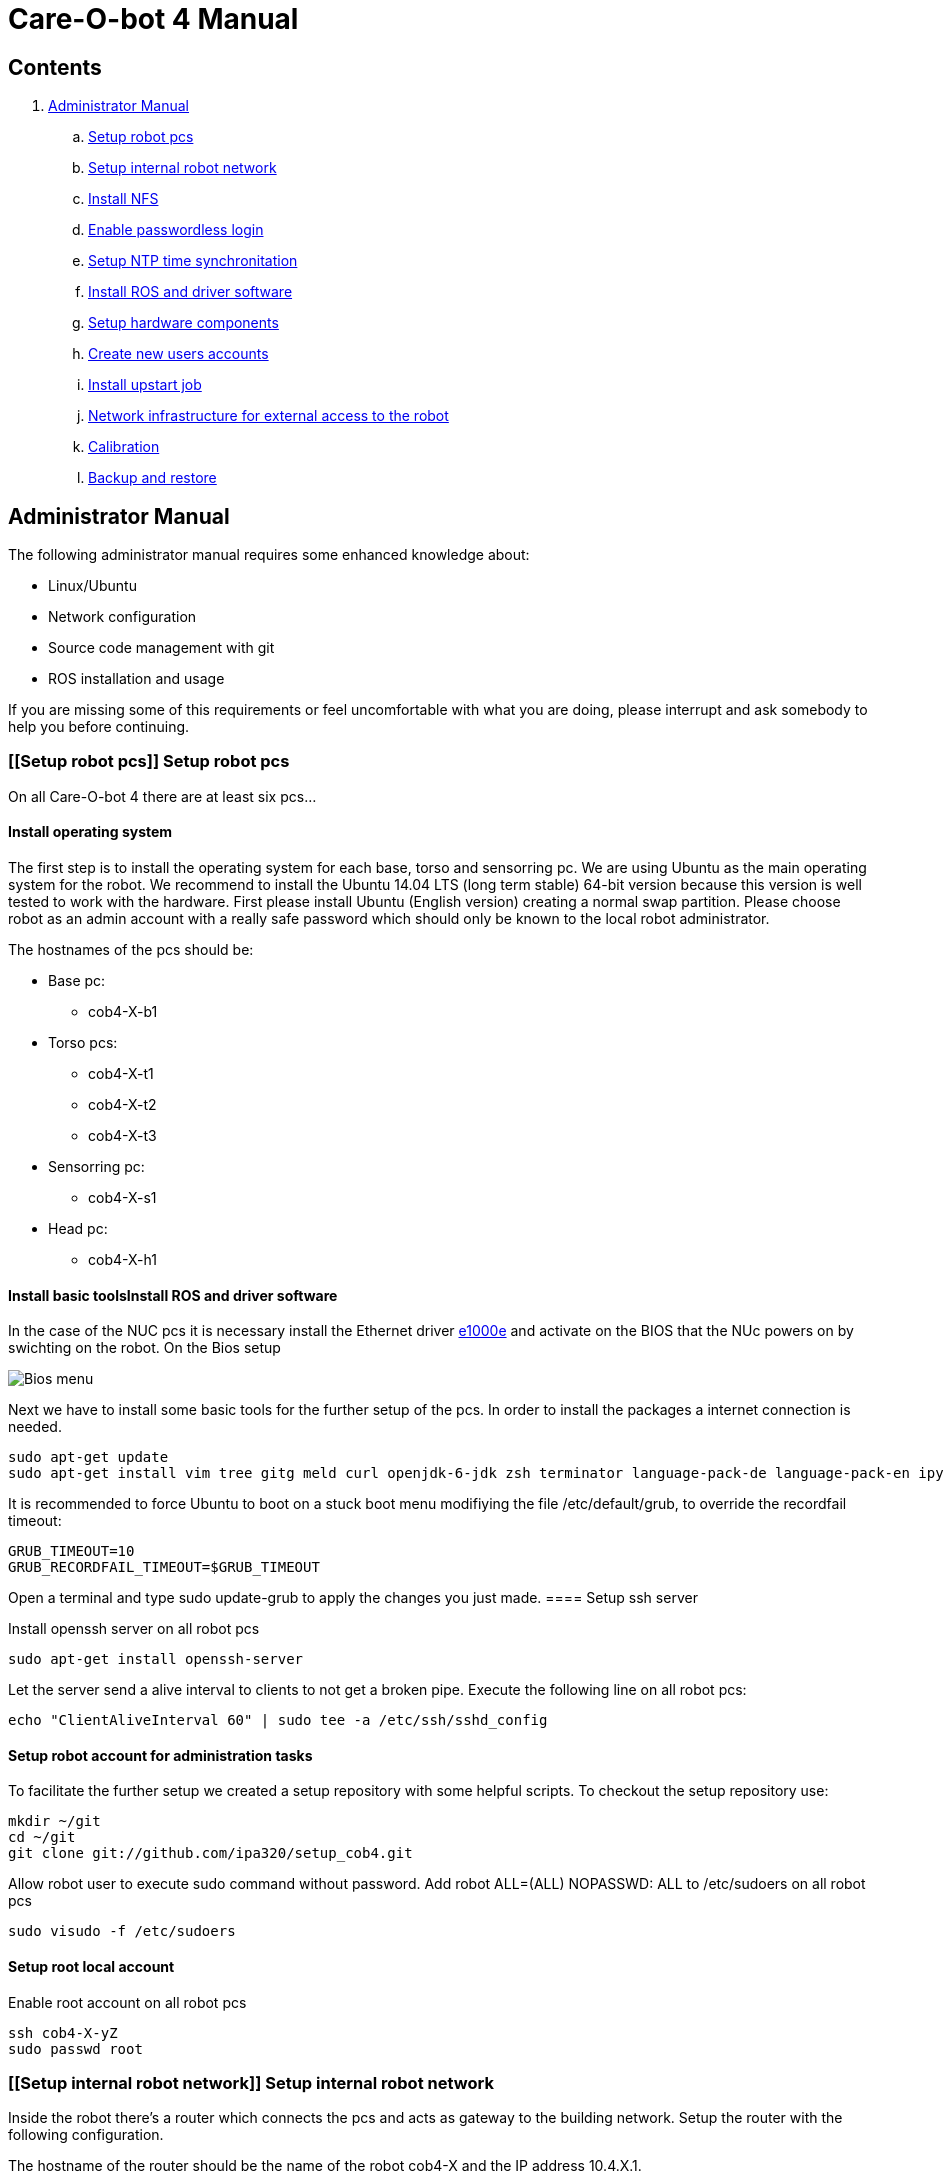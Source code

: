 = Care-O-bot 4 Manual

== Contents

. <<AdminManual,Administrator Manual>>
.. <<Setup robot pcs,Setup robot pcs>>
.. <<Setup internal robot network,Setup internal robot network>>
.. <<Install NFS,Install NFS>>
.. <<Enable passwordless login,Enable passwordless login>>
.. <<Setup NTP time synchronitation,Setup NTP time synchronitation>>
.. <<Install ROS and driver software,Install ROS and driver software>>
.. <<Setup hardware components, Setup hardware components>>
.. <<Create new users accounts, Create new users accounts>>
.. <<Install upstart job, Install upstart job>>
.. <<Network infrastructure for external access to the robot,Network infrastructure for external access to the robot>>
.. <<Calibration,Calibration>>
.. <<Backup and restore, Backup and restore>>


== [[AdminManual]] Administrator Manual

The following administrator manual requires some enhanced knowledge about:

* Linux/Ubuntu
* Network configuration
* Source code management with git
* ROS installation and usage

If you are missing some of this requirements or feel uncomfortable with what you are doing, please interrupt and ask somebody to help you before continuing.


=== [[Setup robot pcs]] Setup robot pcs 

On all Care-O-bot 4 there are at least six pcs... 


==== Install operating system 

The first step is to install the operating system for each base, torso and sensorring pc. We are using Ubuntu as the main operating system for the robot. We recommend to install the Ubuntu 14.04 LTS (long term stable) 64-bit version because this version is well tested to work with the hardware. First please install Ubuntu (English version) creating a normal swap partition. Please choose robot as an admin account with a really safe password which should only be known to the local robot administrator. 

The hostnames of the pcs should be:

* Base pc:
**  cob4-X-b1

* Torso pcs:
** cob4-X-t1
** cob4-X-t2
** cob4-X-t3

* Sensorring pc:
** cob4-X-s1

* Head pc:
** cob4-X-h1

==== Install basic toolsInstall ROS and driver software

In the case of the NUC pcs it is necessary install the Ethernet driver http://sourceforge.net/projects/e1000[e1000e] and activate on the BIOS that the NUc powers on by swichting on the robot. On the Bios setup 

image:doc/screenshot_biosNUC.jpg[Bios menu]

Next we have to install some basic tools for the further setup of the pcs. In order to install the packages a internet connection is needed.

----
sudo apt-get update
sudo apt-get install vim tree gitg meld curl openjdk-6-jdk zsh terminator language-pack-de language-pack-en ipython
----

It is recommended to force Ubuntu to boot on a stuck boot menu modifiying the file +/etc/default/grub+, to override the recordfail timeout:

----
GRUB_TIMEOUT=10
GRUB_RECORDFAIL_TIMEOUT=$GRUB_TIMEOUT
----

Open a terminal and type +sudo update-grub+ to apply the changes you just made.
==== Setup ssh server

Install openssh server on all robot pcs

----
sudo apt-get install openssh-server
----

Let the server send a alive interval to clients to not get a broken pipe. Execute the following line on all robot pcs:

----
echo "ClientAliveInterval 60" | sudo tee -a /etc/ssh/sshd_config
----

==== Setup robot account for administration tasks

To facilitate the further setup we created a setup repository with some helpful scripts. To checkout the setup repository use:

----
mkdir ~/git
cd ~/git
git clone git://github.com/ipa320/setup_cob4.git
----

Allow robot user to execute sudo command without password. Add +robot ALL=(ALL) NOPASSWD: ALL+ to /etc/sudoers on all robot pcs

----
sudo visudo -f /etc/sudoers
----

==== [[RootUser]] Setup root local account 

Enable root account on all robot pcs

----
ssh cob4-X-yZ
sudo passwd root
----

=== [[Setup internal robot network]] Setup internal robot network

Inside the robot there’s a router which connects the pcs and acts as gateway to
the building network. Setup the router with the following configuration.

The hostname of the router should be the name of the robot cob4-X and the IP address 10.4.X.1.

It is recommendable defined in the router static ip address for the pcs, using the MAC address for the registration. Where the IP addresses should be:


* cob4-X-b1 : +10.4.X.11+
* cob4-X-t1 : +10.4.X.21+
* cob4-X-t2 : +10.4.X.22+
* cob4-X-t3 : +10.4.X.23+
* cob4-X-s1 : +10.4.X.31+
* cob4-X-h1 : +10.4.X.41+

We recommend remove the ubuntu network manager and configure the LAN port using the file +/etc/network/interfaces+ 

----
sudo apt-get remove network-manager
----

The +/etc/network/interfaces+  should looks:

----
auto lo
iface lo inet loopback

auto eth0
iface eth0 inet dhcp
----

Be sure that you are using the eth0 network port, you can rename your port modifying the udev rules (/etc/udev/rules.d/70-persistent-net.rules).


=== [[Install NFS]] Install NFS

After the network is configured properly we can setup a NFS between the robot pcs. cob4-X-b1 (base pc) will act as the NFS server and the others as NFS client.

In order to protect the pc’s access, we recommend create a local administrator user( <<RootUser, root user>>) in each pc, in this case if there is a problem in the sever (cob4-X-b1) or in the network this local user can access.


==== NFS configuration on cob4-X-b1 (server)

Install the NFS server package and create the NFS directory

----
sudo apt-get install nfs-kernel-server
sudo mkdir /u
----

Add the following line to /etc/fstab:

----
/home /u none bind 0 0
----

Now we can mount the drive

----
sudo mount /u
----

Activate +STATD+ in +/etc/default/nfs-common+ by changing th +NEED_STATD+ to yes

----
NEED_STADT=yes
----

Add the following line to +/etc/exports+:

----
/u *(rw,fsid=0,sync,no_subtree_check)
----

Change the home directory of the robot user from +/home/robot+ to +/u/robot+ in
the +/etc/passwd+ file.

After finishing you need to reboot the pc

----
sudo reboot
----

==== NFS configuration on torso, sensorring and head pcs (clients)

Install the NFS client package and create the NFS directory

----
sudo apt-get install nfs-kernel-server autofs
sudo mkdir /u
----

Activate +STATD+ in +/etc/default/nfs-common+ by changing the +NEED_STATD+ to
yes

----
NEED_STATD=yes
----

Edit +/etc/auto.master+ and add

----
/-  /etc/auto.direct
----

Create a new file /etc/auto.direct with the following line, IP is the parameter
that define your <<Setup internal robot network, robot network>>:

----
/u  -fstype=nfs4    10.4.X.11:/
----

Activate the NFS

----
sudo update-rc.d autofs defaults
sudo service autofs restart
sudo modprobe nfs
----

Change the home directory of the robot user from +/home/robot+ to +/u/robot+ in
the +/etc/passwd+ file.

After finishing you need to reboot the pc

----
sudo reboot
----

=== [[Enable passwordless login]] Enable passwordless login

Enable passwordless login to all robot pcs for robot user:

----
ssh-keygen
ssh-copy-id cob4-X-b1
ssh cob4-X-t1
ssh cob4-X-t2
ssh cob4-X-t3
ssh cob4-X-s1
ssh cob4-X-h1
----

For root user it is necessary previously allow login as root over ssh session, open the file +/etc/ssh/sshd_config+ and set +PermitRootLogin yes+ and then enable passwordless login:
----
su root
ssh-keygen
ssh-copy-id cob4-X-b1
ssh cob4-X-t1
ssh cob4-X-t2
ssh cob4-X-t3
ssh cob4-X-s1
ssh cob4-X-h1
----

=== [[Setup NTP time synchronitation]] Setup NTP time synchronitation

Install the ntp package

----
sudo apt-get install ntp
----

==== NTP configuration on cob4-X-b1 (NTP server)

Edit +/etc/ntp.conf+, change the server to +0.pool.ntp.org+ and add the restrict
line, IP is the parameter that define your <<Setup internal robot network,robot network>>.

----
server 0.pool.ntp.org
restrict 10.4.X.0 mask 255.255.255.0 nomodify notrap
----

==== NTP configuration on torso, sensorring and head pcs (NTP clients)

Edit +/etc/ntp.conf+, change the server to +cob4-X-b1+:

----
server 10.4.X.11
----

=== [[Install ROS and driver software]] Install ROS and driver software

For general instructions see http://wiki.ros.org/indigo/Installation/Ubuntu[Ubuntu install of ROS Indigo]

==== Install additional tools

----
sudo apt-get install openjdk-6-jdk zsh terminator 
----

==== Setup your source.list

===== Ubuntu 14.04 (Trusty)

----
sudo sh -c 'echo "deb http://packages.ros.org/ros/ubuntu trusty main" > /etc/apt/sources.list.d/ros-latest.list'
----

==== Set up your keys

----
wget http://packages.ros.org/ros.key -O - | sudo apt-key add -
----

==== Install ROS

----
sudo apt-get update 
sudo apt-get install ros-indigo-rosbash python-ros-*
sudo apt-get install ros-indigo-care-o-bot-robot 
----

==== Setup bash environment

We setup a special bash environment to be used on the Care-O-bot pcs. The environments differ on each pc. Copy the +cob.bash.bashrc.pcY+ to +/etc/cob.bash.bashrc+ on each pc, where Y is b, t, s or h depending of the component, b for base pc, t for torso pcs, s for sensorring pc and h for head pc.

----
sudo cp ~/git/setup_cob4/cob-pcs/cob.bash.bashrc.pcY /etc/cob.bash.bashrc
---- 

All users have a pre-configured bash environment too, therefore copy +user.bashrc+ to +∼/.bashrc+

----
cp ~/git/setup_cob4/cob-pcs/user.bashrc ~/.bashrc
----

The .bashrc file is preconfigured for +cob4-1+ and +ipa-apartment+, please change
the following lines to fit your robot configuration. At the bottom of your +.bashrc+
you have to define +ROS_MASTER_URI+ to be +http://cob4-X-b1:11311+, +ROBOT+ to
be +cob4-X+ and +ROBOT_ENV+ to point to your environment.

----
ROS_MASTER_URI=http://cob4-X-b1:11311
ROBOT=cob4-X
ROBOT_ENV=YOUR_ENVIRONMENT
----

=== Create overlays for stacks

It is recommended use the following folders structure, in order to use the default scripts and tools, a main folder +git+ on the home robot directory. Inside this folder should be the setup_cob4 repository and the catkin workspace +care-o-bot+ 

----
mkdir /u/robot/git/care-o-bot
mkdir /u/robot/git/care-o-bot/src
cd /u/robot/git/care-o-bot/src
source /opt/ros/indigo/setup.bash
catkin_init_workspace
cd /u/robot/git/care-o-bot
catkin_make
----

If the release version of the stacks are not working for you, you can install overlays for individuals stacks on the robot user account. It should typically only be necessary for two stacks, the cob_robots and the cob_calibration_data stacks. All other stacks should be used from their release version. If you need to modify a stack to work for you please send us a pull request to ipa320 on  http://www.github.com[Github].

----
cd /u/robot/git/care-o-bot/src
git clone https://github.com/ipa320/cob_robots
git clone https://github.com/ipa320/cob_calibration_data
----

=== [[Setup hardware components]] Setup hardware components

==== Previous installation

udev, pcan

==== Installation per component


[width="80%",cols="^3,^3,^3,^3",options="header"]
|=========================================================
| Component | PC | Driver | Required |

| Laser scanner | cob4-X-b1 | <<sick_s300 , sick_s300>> | udev rules

| Flexisoft | cob4-X-b1 | <<sick_flexisoft , sick_flexisoft>> | -

| Base | cob4-X-b1 | <<base , base>> | Pcan driver

| Joystick | cob4-X-b1 | <<Joystick, Joystick>> | udev rules

| Touchscreen | cob4-X-b1 | <<Touchscreen , Touchscreen>> | -

| Softkinetic | cob4-X-t3, cob4-X-s1 | <<sofkinetic_camera, sofkinetic_camera>> | -

| Asus Xtion | cob4-X-t3, cob4-X-s1 | <<openni2, openni2>> | -

| Arms | cob4-X-t1 | <<ipa_canopen,ipa_canopen>> | Pcan driver

| Torso | cob4-X-t1 | <<ipa_canopen,ipa_canopen>> | Pcan driver

| Head | cob4-X-t1 | <<ipa_canopen,ipa_canopen>> | Pcan driver

|=========================================================



==== Installation per drivers


. [[Touchscreen]] Touchscreen

It is necessary download the driver, you can find it in the following link: http://www.cartft.com/support/drivers/TFT/tftdrivers/eGTouch_v2.5.2107.L-x.tar.gz[CarTFT]

The instructions to install the driver are:

----

tar -xf eGTouch_v2.5.2107.L-x.tar.gz
cd eGTouch_v2.5.2107.L-x
sudo ./setup.sh
sudo reboot

----

You can reconfigurate and calibrate the touch screen using the following scripts:

----

chmod +x eGTouch_v2.5.2107.L-x/eGTouch64/ eGTouch64withX/*
cd eGTouch_v2.5.2107.L-x/eGTouch64/ eGTouch64withX
./eCalib
./eGTouchU

----

=== [[Create new users accounts]] Create new users accounts

After finishing the preparation step you can add new users. On cob4-X-b1 and with administration rights you can use the following instruction:

----

cobadduser +newUserName+

----

=== [[Install upstart job]] Install upstart job

It is recommended install robot.launch as Linux upstart job, the drivers will be launched automatically on startup base pc.

On cob4-X-b1 , execute the following script:

----

/u/robot/git/setup_cob4/upstart/upstart_install.sh

----

In order to allow the non-root users execute the cob-start and cob-stop commands, modify the sudo rights adding the following lines to +/etc/sudoers+(to edit this file use the command +sudo visudo+) on all robot pcs:

----

%users ALL=NOPASSWD:/usr/sbin/cob-start
%users ALL=NOPASSWD:/usr/sbin/cob-stop
%users ALL=NOPASSWD:/usr/sbin/cob-shutdown

----


=== [[Network infrastructure for external access to the robot]] Network infrastructure for external access to the robot

For the robot internal network setup please refer to section  <<Setup internal robot network,Setup internal robot network>>

Make sure you have name resolution and access to the robot pcs from your external pc. To satisfy the ROS communication you need a full DNS and reverse DNS name lockup for all machines. Check it from your remote pc with

----
ping 10.4.X.1
ping cob4-X-b1
----

and the other way round try to ping your remote pc from one of the robot pcs

----

ping your_ip_address
ping your_hostname

----

If ping and DNS is not setup correctly, there are multiple ways to enable access and name resolution.

==== Setting up your building network (recommended)

Setting up you building network to enable dns and port forwarding to the internal network.

==== Manual setup for each remote pc

You can setup a route to the internal network addresses. Please change the robot name and your network device to fit your settings. E.g. for connecting to cob4-X on eth0

----

sudo route add -net 10.4.X.0 netmask 255.255.255.0 gw cob4−X dev eth0

----

For connecting to cob4-X on wlan0

----

sudo route add -net 10.4.X.0 netmask 255.255.255.0 gw cob4−X dev eth0

----

For name resolution you will probably have to edit the file /etc/hosts on the robot pcs as well as on the remote pc. Therefore add the following addresses to the /etc/hosts of your remote pc.

----

10.4.X.11 cob4-X-b1
10.4.X.21 cob4-X-t1
10.4.X.22 cob4-X-t2
10.4.X.23 cob4-X-t3
10.4.X.31 cob4-X-s1
10.4.X.41 cob4-X-h1

----

Add your ip adress and hostname to the /etc/hosts of all robot pcs.

=== [[Calibration]] Calibration
tbd

=== [[Backup and restore]] Backup and restore

==== Backup the entire system

We recommended to backup your system when you have a stable software version, e.g. all hardware drivers setup and running. You can backup the whole disks of your robot to an external hard disk using the tool dd.
Be sure hat the external device hat enough free space as an ext4 partition, you can format it using gparted. With the new partition mounted in your system execute the following command:

----

sudo dd i f =/dev /sdaX o f =/dev /sdbY

----

where /dev/sdaX is the local partition where ubuntu is installed and /dev/sdbY is the partition where your external device is mounted. With this command you copy the whole partition, this step will take several hours depending on the disk size.


==== Restore the entire system

With the following instructions you can restore your system to a previous backed up version. However you should be aware of that if backing up and restoring fails you will need to setup your system from scratch. So we only reccomend to restore your system if nothing else helps to get the system up and running again.
If you have a backup on an external hard disk you can use a CD or USB stick with live linux to restore the system with the following command:

----

sudo dd i f =/dev /sdbY o f =/dev /sdaX

----

where /dev/sdbY is the partition where your external device is mounted and /dev/sdaX is the local partition where you want to restore ubuntu to.




